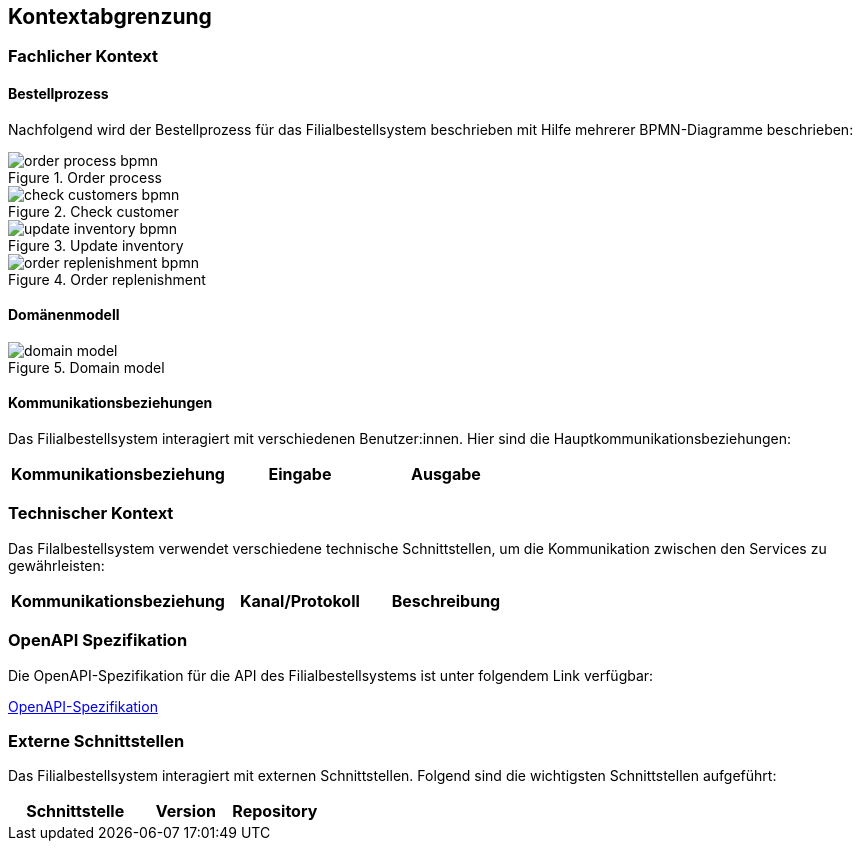 ifndef::imagesdir[:imagesdir: ../images]

[[section-system-scope-and-context]]
== Kontextabgrenzung

=== Fachlicher Kontext
==== Bestellprozess
Nachfolgend wird der Bestellprozess für das Filialbestellsystem beschrieben mit Hilfe mehrerer BPMN-Diagramme beschrieben:

image::order_process_bpmn.png[title="Order process"]

image::check_customers_bpmn.png[title="Check customer"]

image::update_inventory_bpmn.png[title="Update inventory"]

image::order_replenishment_bpmn.png[title="Order replenishment"]


==== Domänenmodell

image::domain-model.png[title="Domain model"]


==== Kommunikationsbeziehungen
Das Filialbestellsystem interagiert mit verschiedenen Benutzer:innen. Hier sind die Hauptkommunikationsbeziehungen:

[cols="3,2,2",options="header"]
|===
| Kommunikationsbeziehung | Eingabe | Ausgabe
|===

=== Technischer Kontext

Das Filalbestellsystem verwendet verschiedene technische Schnittstellen, um die Kommunikation zwischen den Services zu gewährleisten:

[cols="3,2,2",options="header"]
|===
| Kommunikationsbeziehung | Kanal/Protokoll | Beschreibung
|===

=== OpenAPI Spezifikation
Die OpenAPI-Spezifikation für die API des Filialbestellsystems ist unter folgendem Link verfügbar:

link:https://hslu.pages.switch.ch/edu/bachelor-computer-science/swda/24hs01/g09/g09-documentation/asciidoc/order.html[OpenAPI-Spezifikation]

=== Externe Schnittstellen

Das Filialbestellsystem interagiert mit externen Schnittstellen. Folgend sind die wichtigsten Schnittstellen aufgeführt:

[cols="3,2,2",options="header"]
|===
| Schnittstelle | Version | Repository

|===

